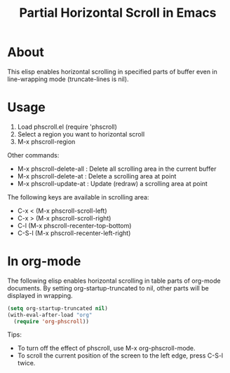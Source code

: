 #+TITLE: Partial Horizontal Scroll in Emacs

* About

This elisp enables horizontal scrolling in specified parts of buffer even in line-wrapping mode (truncate-lines is nil).

[[file:./phscroll-screenshot.gif]]

* Usage

1. Load phscroll.el (require 'phscroll)
2. Select a region you want to horizontal scroll
3. M-x phscroll-region

Other commands:

- M-x phscroll-delete-all : Delete all scrolling area in the current buffer
- M-x phscroll-delete-at : Delete a scrolling area at point
- M-x phscroll-update-at : Update (redraw) a scrolling area at point

The following keys are available in scrolling area:

- C-x < (M-x phscroll-scroll-left)
- C-x > (M-x phscroll-scroll-right)
- C-l (M-x phscroll-recenter-top-bottom)
- C-S-l (M-x phscroll-recenter-left-right)

* In org-mode

The following elisp enables horizontal scrolling in table parts of org-mode documents. By setting org-startup-truncated to nil, other parts will be displayed in wrapping.

#+begin_src emacs-lisp
(setq org-startup-truncated nil)
(with-eval-after-load "org"
  (require 'org-phscroll))
#+end_src

Tips:
- To turn off the effect of phscroll, use M-x org-phscroll-mode.
- To scroll the current position of the screen to the left edge, press C-S-l twice.

